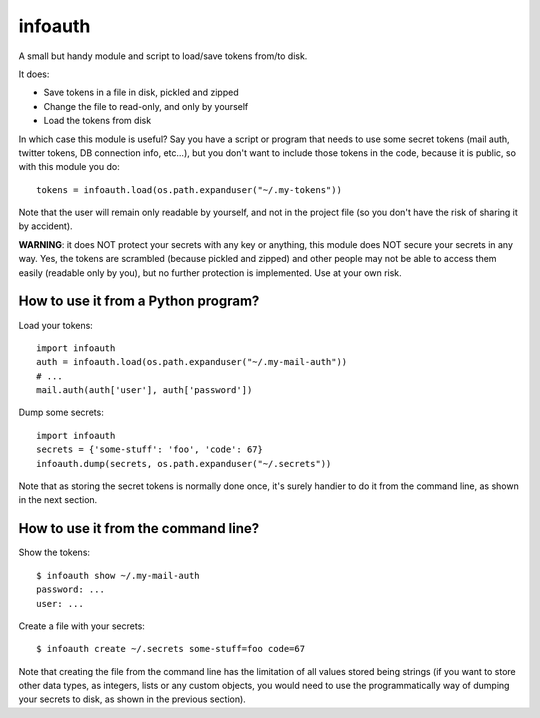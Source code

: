 infoauth
========

A small but handy module and script to load/save tokens from/to disk.

It does:

- Save tokens in a file in disk, pickled and zipped

- Change the file to read-only, and only by yourself

- Load the tokens from disk

In which case this module is useful? Say you have a script or program that
needs to use some secret tokens (mail auth, twitter tokens, DB connection info,
etc...), but you don't want to include those tokens in the code, because it is
public, so with this module you do::

    tokens = infoauth.load(os.path.expanduser("~/.my-tokens"))

Note that the user will remain only readable by yourself, and not in the
project file (so you don't have the risk of sharing it by accident).

**WARNING**: it does NOT protect your secrets with any key or anything, this
module does NOT secure your secrets in any way. Yes, the tokens are scrambled
(because pickled and zipped) and other people may not be able to access them
easily (readable only by you), but no further protection is implemented. Use
at your own risk.


How to use it from a Python program?
------------------------------------

Load your tokens::

    import infoauth
    auth = infoauth.load(os.path.expanduser("~/.my-mail-auth"))
    # ...
    mail.auth(auth['user'], auth['password'])

Dump some secrets::

    import infoauth
    secrets = {'some-stuff': 'foo', 'code': 67}
    infoauth.dump(secrets, os.path.expanduser("~/.secrets"))

Note that as storing the secret tokens is normally done once, it's surely
handier to do it from the command line, as shown in the next section.


How to use it from the command line?
------------------------------------

Show the tokens::

    $ infoauth show ~/.my-mail-auth
    password: ...
    user: ...

Create a file with your secrets::

    $ infoauth create ~/.secrets some-stuff=foo code=67

Note that creating the file from the command line has the limitation of all
values stored being strings (if you want to store other data types, as
integers, lists or any custom objects, you would need to use the
programmatically way of dumping your secrets to disk, as shown in the previous
section).
